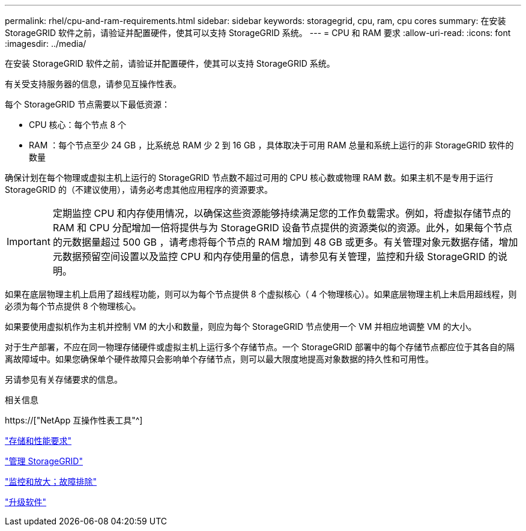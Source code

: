 ---
permalink: rhel/cpu-and-ram-requirements.html 
sidebar: sidebar 
keywords: storagegrid, cpu, ram, cpu cores 
summary: 在安装 StorageGRID 软件之前，请验证并配置硬件，使其可以支持 StorageGRID 系统。 
---
= CPU 和 RAM 要求
:allow-uri-read: 
:icons: font
:imagesdir: ../media/


[role="lead"]
在安装 StorageGRID 软件之前，请验证并配置硬件，使其可以支持 StorageGRID 系统。

有关受支持服务器的信息，请参见互操作性表。

每个 StorageGRID 节点需要以下最低资源：

* CPU 核心：每个节点 8 个
* RAM ：每个节点至少 24 GB ，比系统总 RAM 少 2 到 16 GB ，具体取决于可用 RAM 总量和系统上运行的非 StorageGRID 软件的数量


确保计划在每个物理或虚拟主机上运行的 StorageGRID 节点数不超过可用的 CPU 核心数或物理 RAM 数。如果主机不是专用于运行 StorageGRID 的（不建议使用），请务必考虑其他应用程序的资源要求。


IMPORTANT: 定期监控 CPU 和内存使用情况，以确保这些资源能够持续满足您的工作负载需求。例如，将虚拟存储节点的 RAM 和 CPU 分配增加一倍将提供与为 StorageGRID 设备节点提供的资源类似的资源。此外，如果每个节点的元数据量超过 500 GB ，请考虑将每个节点的 RAM 增加到 48 GB 或更多。有关管理对象元数据存储，增加元数据预留空间设置以及监控 CPU 和内存使用量的信息，请参见有关管理，监控和升级 StorageGRID 的说明。

如果在底层物理主机上启用了超线程功能，则可以为每个节点提供 8 个虚拟核心（ 4 个物理核心）。如果底层物理主机上未启用超线程，则必须为每个节点提供 8 个物理核心。

如果要使用虚拟机作为主机并控制 VM 的大小和数量，则应为每个 StorageGRID 节点使用一个 VM 并相应地调整 VM 的大小。

对于生产部署，不应在同一物理存储硬件或虚拟主机上运行多个存储节点。一个 StorageGRID 部署中的每个存储节点都应位于其各自的隔离故障域中。如果您确保单个硬件故障只会影响单个存储节点，则可以最大限度地提高对象数据的持久性和可用性。

另请参见有关存储要求的信息。

.相关信息
https://["NetApp 互操作性表工具"^]

link:storage-and-performance-requirements.html["存储和性能要求"]

link:../admin/index.html["管理 StorageGRID"]

link:../monitor/index.html["监控和放大；故障排除"]

link:../upgrade/index.html["升级软件"]
